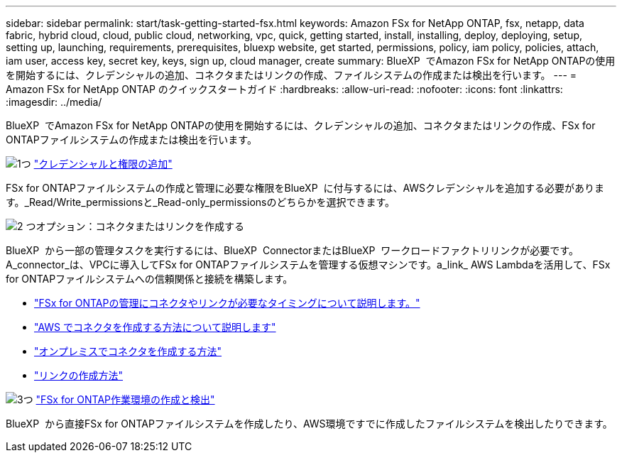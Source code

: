 ---
sidebar: sidebar 
permalink: start/task-getting-started-fsx.html 
keywords: Amazon FSx for NetApp ONTAP, fsx, netapp, data fabric, hybrid cloud, cloud, public cloud, networking, vpc, quick, getting started, install, installing, deploy, deploying, setup, setting up, launching, requirements, prerequisites, bluexp website, get started, permissions, policy, iam policy, policies, attach, iam user, access key, secret key, keys, sign up, cloud manager, create 
summary: BlueXP  でAmazon FSx for NetApp ONTAPの使用を開始するには、クレデンシャルの追加、コネクタまたはリンクの作成、ファイルシステムの作成または検出を行います。 
---
= Amazon FSx for NetApp ONTAP のクイックスタートガイド
:hardbreaks:
:allow-uri-read: 
:nofooter: 
:icons: font
:linkattrs: 
:imagesdir: ../media/


[role="lead"]
BlueXP  でAmazon FSx for NetApp ONTAPの使用を開始するには、クレデンシャルの追加、コネクタまたはリンクの作成、FSx for ONTAPファイルシステムの作成または検出を行います。

.image:https://raw.githubusercontent.com/NetAppDocs/common/main/media/number-1.png["1つ"] link:../requirements/task-setting-up-permissions-fsx.html["クレデンシャルと権限の追加"]
[role="quick-margin-para"]
FSx for ONTAPファイルシステムの作成と管理に必要な権限をBlueXP  に付与するには、AWSクレデンシャルを追加する必要があります。_Read/Write_permissionsと_Read-only_permissionsのどちらかを選択できます。

.image:https://raw.githubusercontent.com/NetAppDocs/common/main/media/number-2.png["2 つ"]オプション：コネクタまたはリンクを作成する
[role="quick-margin-para"]
BlueXP  から一部の管理タスクを実行するには、BlueXP  ConnectorまたはBlueXP  ワークロードファクトリリンクが必要です。A_connector_は、VPCに導入してFSx for ONTAPファイルシステムを管理する仮想マシンです。a_link_ AWS Lambdaを活用して、FSx for ONTAPファイルシステムへの信頼関係と接続を構築します。

[role="quick-margin-list"]
* link:../start/concept-fsx-aws.html#connectors-and-links-unlock-all-fsx-for-ontap-features["FSx for ONTAPの管理にコネクタやリンクが必要なタイミングについて説明します。"]
* https://docs.netapp.com/us-en/bluexp-setup-admin/concept-install-options-aws.html["AWS でコネクタを作成する方法について説明します"^]
* https://docs.netapp.com/us-en/bluexp-setup-admin/task-install-connector-on-prem.html["オンプレミスでコネクタを作成する方法"^]
* https://docs.netapp.com/us-en/workload-fsx-ontap/create-link.html["リンクの作成方法"^]


.image:https://raw.githubusercontent.com/NetAppDocs/common/main/media/number-3.png["3つ"] link:../use/task-creating-fsx-working-environment.html["FSx for ONTAP作業環境の作成と検出"]
[role="quick-margin-para"]
BlueXP  から直接FSx for ONTAPファイルシステムを作成したり、AWS環境ですでに作成したファイルシステムを検出したりできます。
